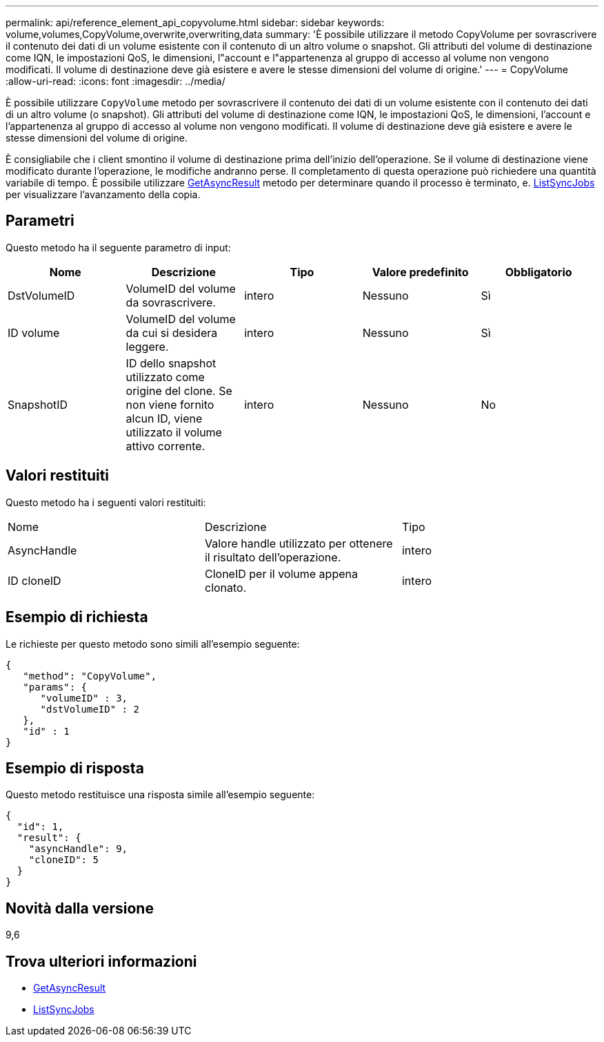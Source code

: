 ---
permalink: api/reference_element_api_copyvolume.html 
sidebar: sidebar 
keywords: volume,volumes,CopyVolume,overwrite,overwriting,data 
summary: 'È possibile utilizzare il metodo CopyVolume per sovrascrivere il contenuto dei dati di un volume esistente con il contenuto di un altro volume o snapshot. Gli attributi del volume di destinazione come IQN, le impostazioni QoS, le dimensioni, l"account e l"appartenenza al gruppo di accesso al volume non vengono modificati. Il volume di destinazione deve già esistere e avere le stesse dimensioni del volume di origine.' 
---
= CopyVolume
:allow-uri-read: 
:icons: font
:imagesdir: ../media/


[role="lead"]
È possibile utilizzare `CopyVolume` metodo per sovrascrivere il contenuto dei dati di un volume esistente con il contenuto dei dati di un altro volume (o snapshot). Gli attributi del volume di destinazione come IQN, le impostazioni QoS, le dimensioni, l'account e l'appartenenza al gruppo di accesso al volume non vengono modificati. Il volume di destinazione deve già esistere e avere le stesse dimensioni del volume di origine.

È consigliabile che i client smontino il volume di destinazione prima dell'inizio dell'operazione. Se il volume di destinazione viene modificato durante l'operazione, le modifiche andranno perse. Il completamento di questa operazione può richiedere una quantità variabile di tempo. È possibile utilizzare xref:reference_element_api_getasyncresult.adoc[GetAsyncResult] metodo per determinare quando il processo è terminato, e. xref:reference_element_api_listsyncjobs.adoc[ListSyncJobs] per visualizzare l'avanzamento della copia.



== Parametri

Questo metodo ha il seguente parametro di input:

|===
| Nome | Descrizione | Tipo | Valore predefinito | Obbligatorio 


 a| 
DstVolumeID
 a| 
VolumeID del volume da sovrascrivere.
 a| 
intero
 a| 
Nessuno
 a| 
Sì



 a| 
ID volume
 a| 
VolumeID del volume da cui si desidera leggere.
 a| 
intero
 a| 
Nessuno
 a| 
Sì



 a| 
SnapshotID
 a| 
ID dello snapshot utilizzato come origine del clone. Se non viene fornito alcun ID, viene utilizzato il volume attivo corrente.
 a| 
intero
 a| 
Nessuno
 a| 
No

|===


== Valori restituiti

Questo metodo ha i seguenti valori restituiti:

|===


| Nome | Descrizione | Tipo 


 a| 
AsyncHandle
 a| 
Valore handle utilizzato per ottenere il risultato dell'operazione.
 a| 
intero



 a| 
ID cloneID
 a| 
CloneID per il volume appena clonato.
 a| 
intero

|===


== Esempio di richiesta

Le richieste per questo metodo sono simili all'esempio seguente:

[listing]
----
{
   "method": "CopyVolume",
   "params": {
      "volumeID" : 3,
      "dstVolumeID" : 2
   },
   "id" : 1
}
----


== Esempio di risposta

Questo metodo restituisce una risposta simile all'esempio seguente:

[listing]
----
{
  "id": 1,
  "result": {
    "asyncHandle": 9,
    "cloneID": 5
  }
}
----


== Novità dalla versione

9,6



== Trova ulteriori informazioni

* xref:reference_element_api_getasyncresult.adoc[GetAsyncResult]
* xref:reference_element_api_listsyncjobs.adoc[ListSyncJobs]


